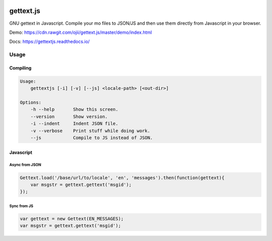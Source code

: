 .. image:: https://travis-ci.org/ojii/gettext.js.svg?branch=master
    :target: https://travis-ci.org/ojii/gettext.js

.. image:: https://readthedocs.org/projects/gettextjs/badge/?version=latest
    :target: https://gettextjs.readthedocs.io/en/latest/?badge=latest
    :alt: Documentation Status

gettext.js
##########


GNU gettext in Javascript. Compile your mo files to JSON/JS and then use them
directly from Javascript in your browser.

Demo: https://cdn.rawgit.com/ojii/gettext.js/master/demo/index.html

Docs: https://gettextjs.readthedocs.io/

Usage
=====

Compiling
---------

.. code-block::

    Usage:
        gettextjs [-i] [-v] [--js] <locale-path> [<out-dir>]

    Options:
        -h --help       Show this screen.
        --version       Show version.
        -i --indent     Indent JSON file.
        -v --verbose    Print stuff while doing work.
        --js            Compile to JS instead of JSON.


Javascript
----------

Async from JSON
~~~~~~~~~~~~~~~

.. code-block::

    Gettext.load('/base/url/to/locale', 'en', 'messages').then(function(gettext){
        var msgstr = gettext.gettext('msgid');
    });

Sync from JS
~~~~~~~~~~~~

.. code-block::

    var gettext = new Gettext(EN_MESSAGES);
    var msgstr = gettext.gettext('msgid');

